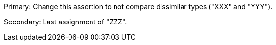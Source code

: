 Primary: Change this assertion to not compare dissimilar types ("XXX" and "YYY").

Secondary: Last assignment of "ZZZ".